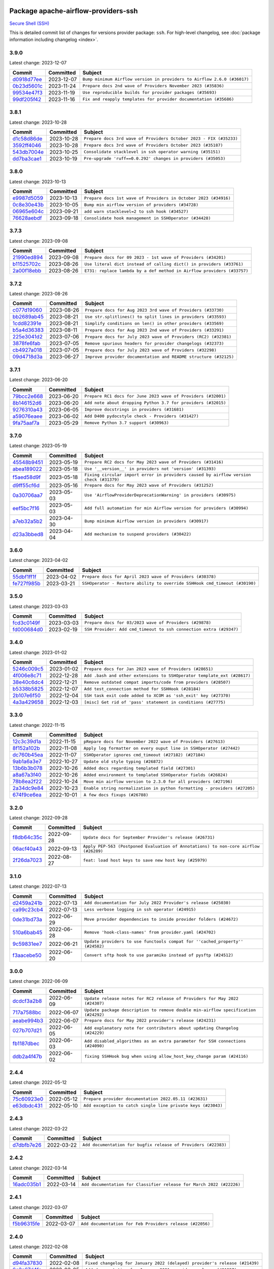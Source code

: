 
 .. Licensed to the Apache Software Foundation (ASF) under one
    or more contributor license agreements.  See the NOTICE file
    distributed with this work for additional information
    regarding copyright ownership.  The ASF licenses this file
    to you under the Apache License, Version 2.0 (the
    "License"); you may not use this file except in compliance
    with the License.  You may obtain a copy of the License at

 ..   http://www.apache.org/licenses/LICENSE-2.0

 .. Unless required by applicable law or agreed to in writing,
    software distributed under the License is distributed on an
    "AS IS" BASIS, WITHOUT WARRANTIES OR CONDITIONS OF ANY
    KIND, either express or implied.  See the License for the
    specific language governing permissions and limitations
    under the License.

 .. NOTE! THIS FILE IS AUTOMATICALLY GENERATED AND WILL BE
    OVERWRITTEN WHEN PREPARING PACKAGES.

 .. IF YOU WANT TO MODIFY THIS FILE, YOU SHOULD MODIFY THE TEMPLATE
    `PROVIDER_COMMITS_TEMPLATE.rst.jinja2` IN the `dev/breeze/src/airflow_breeze/templates` DIRECTORY

 .. THE REMAINDER OF THE FILE IS AUTOMATICALLY GENERATED. IT WILL BE OVERWRITTEN AT RELEASE TIME!

Package apache-airflow-providers-ssh
------------------------------------------------------

`Secure Shell (SSH) <https://tools.ietf.org/html/rfc4251>`__


This is detailed commit list of changes for versions provider package: ``ssh``.
For high-level changelog, see :doc:`package information including changelog <index>`.



3.9.0
.....

Latest change: 2023-12-07

=================================================================================================  ===========  =======================================================================
Commit                                                                                             Committed    Subject
=================================================================================================  ===========  =======================================================================
`d0918d77ee <https://github.com/apache/airflow/commit/d0918d77ee05ab08c83af6956e38584a48574590>`_  2023-12-07   ``Bump minimum Airflow version in providers to Airflow 2.6.0 (#36017)``
`0b23d5601c <https://github.com/apache/airflow/commit/0b23d5601c6f833392b0ea816e651dcb13a14685>`_  2023-11-24   ``Prepare docs 2nd wave of Providers November 2023 (#35836)``
`99534e47f3 <https://github.com/apache/airflow/commit/99534e47f330ce0efb96402629dda5b2a4f16e8f>`_  2023-11-19   ``Use reproducible builds for provider packages (#35693)``
`99df205f42 <https://github.com/apache/airflow/commit/99df205f42a754aa67f80b5983e1d228ff23267f>`_  2023-11-16   ``Fix and reapply templates for provider documentation (#35686)``
=================================================================================================  ===========  =======================================================================

3.8.1
.....

Latest change: 2023-10-28

=================================================================================================  ===========  ==================================================================
Commit                                                                                             Committed    Subject
=================================================================================================  ===========  ==================================================================
`d1c58d86de <https://github.com/apache/airflow/commit/d1c58d86de1267d9268a1efe0a0c102633c051a1>`_  2023-10-28   ``Prepare docs 3rd wave of Providers October 2023 - FIX (#35233)``
`3592ff4046 <https://github.com/apache/airflow/commit/3592ff40465032fa041600be740ee6bc25e7c242>`_  2023-10-28   ``Prepare docs 3rd wave of Providers October 2023 (#35187)``
`543db7004e <https://github.com/apache/airflow/commit/543db7004ee593605e250265b0722917cef296d3>`_  2023-10-25   ``Consolidate stacklevel in ssh operator warning (#35151)``
`dd7ba3cae1 <https://github.com/apache/airflow/commit/dd7ba3cae139cb10d71c5ebc25fc496c67ee784e>`_  2023-10-19   ``Pre-upgrade 'ruff==0.0.292' changes in providers (#35053)``
=================================================================================================  ===========  ==================================================================

3.8.0
.....

Latest change: 2023-10-13

=================================================================================================  ===========  ===============================================================
Commit                                                                                             Committed    Subject
=================================================================================================  ===========  ===============================================================
`e9987d5059 <https://github.com/apache/airflow/commit/e9987d50598f70d84cbb2a5d964e21020e81c080>`_  2023-10-13   ``Prepare docs 1st wave of Providers in October 2023 (#34916)``
`0c8e30e43b <https://github.com/apache/airflow/commit/0c8e30e43b70e9d033e1686b327eb00aab82479c>`_  2023-10-05   ``Bump min airflow version of providers (#34728)``
`06965e604c <https://github.com/apache/airflow/commit/06965e604cef4d6a932258a5cd357d164a809730>`_  2023-09-21   ``add warn stacklevel=2 to ssh hook (#34527)``
`76628aebdf <https://github.com/apache/airflow/commit/76628aebdf5d41daad433565862e523698e86f94>`_  2023-09-18   ``Consolidate hook management in SSHOperator (#34428)``
=================================================================================================  ===========  ===============================================================

3.7.3
.....

Latest change: 2023-09-08

=================================================================================================  ===========  ======================================================================
Commit                                                                                             Committed    Subject
=================================================================================================  ===========  ======================================================================
`21990ed894 <https://github.com/apache/airflow/commit/21990ed8943ee4dc6e060ee2f11648490c714a3b>`_  2023-09-08   ``Prepare docs for 09 2023 - 1st wave of Providers (#34201)``
`b11525702c <https://github.com/apache/airflow/commit/b11525702c72cb53034aa29ccd6d0e1161ac475c>`_  2023-08-26   ``Use literal dict instead of calling dict() in providers (#33761)``
`2a00f18ebb <https://github.com/apache/airflow/commit/2a00f18ebb7f0e286955a946844c14b72fcc3b05>`_  2023-08-26   ``E731: replace lambda by a def method in Airflow providers (#33757)``
=================================================================================================  ===========  ======================================================================

3.7.2
.....

Latest change: 2023-08-26

=================================================================================================  ===========  ================================================================
Commit                                                                                             Committed    Subject
=================================================================================================  ===========  ================================================================
`c077d19060 <https://github.com/apache/airflow/commit/c077d190609f931387c1fcd7b8cc34f12e2372b9>`_  2023-08-26   ``Prepare docs for Aug 2023 3rd wave of Providers (#33730)``
`bb2689ab45 <https://github.com/apache/airflow/commit/bb2689ab455ca5d82f4f9b8d4b73ec071849c439>`_  2023-08-21   ``Use str.splitlines() to split lines in providers (#33593)``
`1cdd82391e <https://github.com/apache/airflow/commit/1cdd82391e0f7a24ab7f0badbe8f44a54f51d757>`_  2023-08-21   ``Simplify conditions on len() in other providers (#33569)``
`b5a4d36383 <https://github.com/apache/airflow/commit/b5a4d36383c4143f46e168b8b7a4ba2dc7c54076>`_  2023-08-11   ``Prepare docs for Aug 2023 2nd wave of Providers (#33291)``
`225e3041d2 <https://github.com/apache/airflow/commit/225e3041d269698d0456e09586924c1898d09434>`_  2023-07-06   ``Prepare docs for July 2023 wave of Providers (RC2) (#32381)``
`3878fe6fab <https://github.com/apache/airflow/commit/3878fe6fab3ccc1461932b456c48996f2763139f>`_  2023-07-05   ``Remove spurious headers for provider changelogs (#32373)``
`cb4927a018 <https://github.com/apache/airflow/commit/cb4927a01887e2413c45d8d9cb63e74aa994ee74>`_  2023-07-05   ``Prepare docs for July 2023 wave of Providers (#32298)``
`09d4718d3a <https://github.com/apache/airflow/commit/09d4718d3a46aecf3355d14d3d23022002f4a818>`_  2023-06-27   ``Improve provider documentation and README structure (#32125)``
=================================================================================================  ===========  ================================================================

3.7.1
.....

Latest change: 2023-06-20

=================================================================================================  ===========  =============================================================
Commit                                                                                             Committed    Subject
=================================================================================================  ===========  =============================================================
`79bcc2e668 <https://github.com/apache/airflow/commit/79bcc2e668e648098aad6eaa87fe8823c76bc69a>`_  2023-06-20   ``Prepare RC1 docs for June 2023 wave of Providers (#32001)``
`8b146152d6 <https://github.com/apache/airflow/commit/8b146152d62118defb3004c997c89c99348ef948>`_  2023-06-20   ``Add note about dropping Python 3.7 for providers (#32015)``
`9276310a43 <https://github.com/apache/airflow/commit/9276310a43d17a9e9e38c2cb83686a15656896b2>`_  2023-06-05   ``Improve docstrings in providers (#31681)``
`a59076eaee <https://github.com/apache/airflow/commit/a59076eaeed03dd46e749ad58160193b4ef3660c>`_  2023-06-02   ``Add D400 pydocstyle check - Providers (#31427)``
`9fa75aaf7a <https://github.com/apache/airflow/commit/9fa75aaf7a391ebf0e6b6949445c060f6de2ceb9>`_  2023-05-29   ``Remove Python 3.7 support (#30963)``
=================================================================================================  ===========  =============================================================

3.7.0
.....

Latest change: 2023-05-19

=================================================================================================  ===========  ======================================================================================
Commit                                                                                             Committed    Subject
=================================================================================================  ===========  ======================================================================================
`45548b9451 <https://github.com/apache/airflow/commit/45548b9451fba4e48c6f0c0ba6050482c2ea2956>`_  2023-05-19   ``Prepare RC2 docs for May 2023 wave of Providers (#31416)``
`abea189022 <https://github.com/apache/airflow/commit/abea18902257c0250fedb764edda462f9e5abc84>`_  2023-05-18   ``Use '__version__' in providers not 'version' (#31393)``
`f5aed58d9f <https://github.com/apache/airflow/commit/f5aed58d9fb2137fa5f0e3ce75b6709bf8393a94>`_  2023-05-18   ``Fixing circular import error in providers caused by airflow version check (#31379)``
`d9ff55cf6d <https://github.com/apache/airflow/commit/d9ff55cf6d95bb342fed7a87613db7b9e7c8dd0f>`_  2023-05-16   ``Prepare docs for May 2023 wave of Providers (#31252)``
`0a30706aa7 <https://github.com/apache/airflow/commit/0a30706aa7c581905ca99a8b6e2f05960d480729>`_  2023-05-03   ``Use 'AirflowProviderDeprecationWarning' in providers (#30975)``
`eef5bc7f16 <https://github.com/apache/airflow/commit/eef5bc7f166dc357fea0cc592d39714b1a5e3c14>`_  2023-05-03   ``Add full automation for min Airflow version for providers (#30994)``
`a7eb32a5b2 <https://github.com/apache/airflow/commit/a7eb32a5b222e236454d3e474eec478ded7c368d>`_  2023-04-30   ``Bump minimum Airflow version in providers (#30917)``
`d23a3bbed8 <https://github.com/apache/airflow/commit/d23a3bbed89ae04369983f21455bf85ccc1ae1cb>`_  2023-04-04   ``Add mechanism to suspend providers (#30422)``
=================================================================================================  ===========  ======================================================================================

3.6.0
.....

Latest change: 2023-04-02

=================================================================================================  ===========  ==========================================================================
Commit                                                                                             Committed    Subject
=================================================================================================  ===========  ==========================================================================
`55dbf1ff1f <https://github.com/apache/airflow/commit/55dbf1ff1fb0b22714f695a66f6108b3249d1199>`_  2023-04-02   ``Prepare docs for April 2023 wave of Providers (#30378)``
`fe727f985b <https://github.com/apache/airflow/commit/fe727f985b1053b838433b817458517c0c0f2480>`_  2023-03-21   ``SSHOperator - Restore ability to override SSHHook cmd_timeout (#30190)``
=================================================================================================  ===========  ==========================================================================

3.5.0
.....

Latest change: 2023-03-03

=================================================================================================  ===========  ==================================================================
Commit                                                                                             Committed    Subject
=================================================================================================  ===========  ==================================================================
`fcd3c0149f <https://github.com/apache/airflow/commit/fcd3c0149f17b364dfb94c0523d23e3145976bbe>`_  2023-03-03   ``Prepare docs for 03/2023 wave of Providers (#29878)``
`fd000684d0 <https://github.com/apache/airflow/commit/fd000684d05a993ade3fef38b683ef3cdfdfc2b6>`_  2023-02-19   ``SSH Provider: Add cmd_timeout to ssh connection extra (#29347)``
=================================================================================================  ===========  ==================================================================

3.4.0
.....

Latest change: 2023-01-02

=================================================================================================  ===========  =======================================================================
Commit                                                                                             Committed    Subject
=================================================================================================  ===========  =======================================================================
`5246c009c5 <https://github.com/apache/airflow/commit/5246c009c557b4f6bdf1cd62bf9b89a2da63f630>`_  2023-01-02   ``Prepare docs for Jan 2023 wave of Providers (#28651)``
`4f006e8c71 <https://github.com/apache/airflow/commit/4f006e8c71f850fce0450fbabd6aa6d61487498e>`_  2022-12-28   ``Add .bash and other extensions to SSHOperator template_ext (#28617)``
`38e40c6dc4 <https://github.com/apache/airflow/commit/38e40c6dc45b92b274a06eafd8790140a0c3c7b8>`_  2022-12-21   ``Remove outdated compat imports/code from providers (#28507)``
`b5338b5825 <https://github.com/apache/airflow/commit/b5338b5825859355b017bed3586d5a42208f1391>`_  2022-12-07   ``Add test_connection method for SSHHook (#28184)``
`2b107e6f50 <https://github.com/apache/airflow/commit/2b107e6f504732715702ea65e77986c2d42f5d61>`_  2022-12-04   ``SSH task exit code added to XCOM as 'ssh_exit' key (#27370)``
`4a3a429658 <https://github.com/apache/airflow/commit/4a3a42965801823c39baaccfa96c5e4cffae4012>`_  2022-12-03   ``[misc] Get rid of 'pass' statement in conditions (#27775)``
=================================================================================================  ===========  =======================================================================

3.3.0
.....

Latest change: 2022-11-15

=================================================================================================  ===========  =========================================================================
Commit                                                                                             Committed    Subject
=================================================================================================  ===========  =========================================================================
`12c3c39d1a <https://github.com/apache/airflow/commit/12c3c39d1a816c99c626fe4c650e88cf7b1cc1bc>`_  2022-11-15   ``pRepare docs for November 2022 wave of Providers (#27613)``
`8f152a102b <https://github.com/apache/airflow/commit/8f152a102baf6851a719e4ad10fbb15e928fa72b>`_  2022-11-08   ``Apply log formatter on every ouput line in SSHOperator (#27442)``
`dc760b45ea <https://github.com/apache/airflow/commit/dc760b45eaeccc3ff35a5acdfe70968ca0451331>`_  2022-11-07   ``SSHOperator ignores cmd_timeout (#27182) (#27184)``
`9ab1a6a3e7 <https://github.com/apache/airflow/commit/9ab1a6a3e70b32a3cddddf0adede5d2f3f7e29ea>`_  2022-10-27   ``Update old style typing (#26872)``
`13b6b3b078 <https://github.com/apache/airflow/commit/13b6b3b0780036ff47a92757d960468f628aa578>`_  2022-10-26   ``Added docs regarding templated field (#27301)``
`a8a67a3f40 <https://github.com/apache/airflow/commit/a8a67a3f40cdb206676a167829b61a4207ae1fe9>`_  2022-10-26   ``Added environment to templated SSHOperator fields (#26824)``
`78b8ea2f22 <https://github.com/apache/airflow/commit/78b8ea2f22239db3ef9976301234a66e50b47a94>`_  2022-10-24   ``Move min airflow version to 2.3.0 for all providers (#27196)``
`2a34dc9e84 <https://github.com/apache/airflow/commit/2a34dc9e8470285b0ed2db71109ef4265e29688b>`_  2022-10-23   ``Enable string normalization in python formatting - providers (#27205)``
`674f9ce6ea <https://github.com/apache/airflow/commit/674f9ce6eaae533cfe31bc92cc92fa75ed7223fc>`_  2022-10-01   ``A few docs fixups (#26788)``
=================================================================================================  ===========  =========================================================================

3.2.0
.....

Latest change: 2022-09-28

=================================================================================================  ===========  ====================================================================================
Commit                                                                                             Committed    Subject
=================================================================================================  ===========  ====================================================================================
`f8db64c35c <https://github.com/apache/airflow/commit/f8db64c35c8589840591021a48901577cff39c07>`_  2022-09-28   ``Update docs for September Provider's release (#26731)``
`06acf40a43 <https://github.com/apache/airflow/commit/06acf40a4337759797f666d5bb27a5a393b74fed>`_  2022-09-13   ``Apply PEP-563 (Postponed Evaluation of Annotations) to non-core airflow (#26289)``
`2f26da7023 <https://github.com/apache/airflow/commit/2f26da70230d7d1cf7dfb3a20d38e9a5844862a7>`_  2022-08-27   ``feat: load host keys to save new host key (#25979)``
=================================================================================================  ===========  ====================================================================================

3.1.0
.....

Latest change: 2022-07-13

=================================================================================================  ===========  =============================================================================
Commit                                                                                             Committed    Subject
=================================================================================================  ===========  =============================================================================
`d2459a241b <https://github.com/apache/airflow/commit/d2459a241b54d596ebdb9d81637400279fff4f2d>`_  2022-07-13   ``Add documentation for July 2022 Provider's release (#25030)``
`ca99c23cb4 <https://github.com/apache/airflow/commit/ca99c23cb4741eda43ac910a7ad8eda3cfa6add8>`_  2022-07-13   ``Less verbose logging in ssh operator (#24915)``
`0de31bd73a <https://github.com/apache/airflow/commit/0de31bd73a8f41dded2907f0dee59dfa6c1ed7a1>`_  2022-06-29   ``Move provider dependencies to inside provider folders (#24672)``
`510a6bab45 <https://github.com/apache/airflow/commit/510a6bab4595cce8bd5b1447db957309d70f35d9>`_  2022-06-28   ``Remove 'hook-class-names' from provider.yaml (#24702)``
`9c59831ee7 <https://github.com/apache/airflow/commit/9c59831ee78f14de96421c74986933c494407afa>`_  2022-06-21   ``Update providers to use functools compat for ''cached_property'' (#24582)``
`f3aacebe50 <https://github.com/apache/airflow/commit/f3aacebe502c4ea5dc2b7d29373539296fa037eb>`_  2022-06-20   ``Convert sftp hook to use paramiko instead of pysftp (#24512)``
=================================================================================================  ===========  =============================================================================

3.0.0
.....

Latest change: 2022-06-09

=================================================================================================  ===========  ==================================================================================
Commit                                                                                             Committed    Subject
=================================================================================================  ===========  ==================================================================================
`dcdcf3a2b8 <https://github.com/apache/airflow/commit/dcdcf3a2b8054fa727efb4cd79d38d2c9c7e1bd5>`_  2022-06-09   ``Update release notes for RC2 release of Providers for May 2022 (#24307)``
`717a7588bc <https://github.com/apache/airflow/commit/717a7588bc8170363fea5cb75f17efcf68689619>`_  2022-06-07   ``Update package description to remove double min-airflow specification (#24292)``
`aeabe994b3 <https://github.com/apache/airflow/commit/aeabe994b3381d082f75678a159ddbb3cbf6f4d3>`_  2022-06-07   ``Prepare docs for May 2022 provider's release (#24231)``
`027b707d21 <https://github.com/apache/airflow/commit/027b707d215a9ff1151717439790effd44bab508>`_  2022-06-05   ``Add explanatory note for contributors about updating Changelog (#24229)``
`fb1187dbec <https://github.com/apache/airflow/commit/fb1187dbec19377d2a8b7dbc35813b2aaa56506f>`_  2022-06-03   ``Add disabled_algorithms as an extra parameter for SSH connections (#24090)``
`ddb2a4f47b <https://github.com/apache/airflow/commit/ddb2a4f47b9aec14e1b16498f6c0a372a3f8b6c3>`_  2022-06-02   ``fixing SSHHook bug when using allow_host_key_change param (#24116)``
=================================================================================================  ===========  ==================================================================================

2.4.4
.....

Latest change: 2022-05-12

=================================================================================================  ===========  ============================================================
Commit                                                                                             Committed    Subject
=================================================================================================  ===========  ============================================================
`75c60923e0 <https://github.com/apache/airflow/commit/75c60923e01375ffc5f71c4f2f7968f489e2ca2f>`_  2022-05-12   ``Prepare provider documentation 2022.05.11 (#23631)``
`e63dbdc431 <https://github.com/apache/airflow/commit/e63dbdc431c2fa973e9a4c0b48ec6230731c38d1>`_  2022-05-10   ``Add exception to catch single line private keys (#23043)``
=================================================================================================  ===========  ============================================================

2.4.3
.....

Latest change: 2022-03-22

=================================================================================================  ===========  ==============================================================
Commit                                                                                             Committed    Subject
=================================================================================================  ===========  ==============================================================
`d7dbfb7e26 <https://github.com/apache/airflow/commit/d7dbfb7e26a50130d3550e781dc71a5fbcaeb3d2>`_  2022-03-22   ``Add documentation for bugfix release of Providers (#22383)``
=================================================================================================  ===========  ==============================================================

2.4.2
.....

Latest change: 2022-03-14

=================================================================================================  ===========  ====================================================================
Commit                                                                                             Committed    Subject
=================================================================================================  ===========  ====================================================================
`16adc035b1 <https://github.com/apache/airflow/commit/16adc035b1ecdf533f44fbb3e32bea972127bb71>`_  2022-03-14   ``Add documentation for Classifier release for March 2022 (#22226)``
=================================================================================================  ===========  ====================================================================

2.4.1
.....

Latest change: 2022-03-07

=================================================================================================  ===========  ========================================================
Commit                                                                                             Committed    Subject
=================================================================================================  ===========  ========================================================
`f5b96315fe <https://github.com/apache/airflow/commit/f5b96315fe65b99c0e2542831ff73a3406c4232d>`_  2022-03-07   ``Add documentation for Feb Providers release (#22056)``
=================================================================================================  ===========  ========================================================

2.4.0
.....

Latest change: 2022-02-08

=================================================================================================  ===========  ==========================================================================
Commit                                                                                             Committed    Subject
=================================================================================================  ===========  ==========================================================================
`d94fa37830 <https://github.com/apache/airflow/commit/d94fa378305957358b910cfb1fe7cb14bc793804>`_  2022-02-08   ``Fixed changelog for January 2022 (delayed) provider's release (#21439)``
`6c3a67d4fc <https://github.com/apache/airflow/commit/6c3a67d4fccafe4ab6cd9ec8c7bacf2677f17038>`_  2022-02-05   ``Add documentation for January 2021 providers release (#21257)``
`ab762a5a8a <https://github.com/apache/airflow/commit/ab762a5a8ae147ae33500ee3c7e7a73d25d03ad7>`_  2022-02-04   ``Refactor SSH tests to not use SSH server in operator tests (#21326)``
`d353f023ff <https://github.com/apache/airflow/commit/d353f023ff8856c00b9f054526cb2e40ff0116ae>`_  2022-02-02   ``Add banner_timeout feature to SSH Hook/Operator (#21262)``
`b6edc3bfa1 <https://github.com/apache/airflow/commit/b6edc3bfa1ed46bed2ae23bb2baeefde3f9a59d3>`_  2022-02-01   ``Add a retry with wait interval for SSH operator #14489 (#19981)``
`cb73053211 <https://github.com/apache/airflow/commit/cb73053211367e2c2dd76d5279cdc7dc7b190124>`_  2022-01-27   ``Add optional features in providers. (#21074)``
`9ed9b5170c <https://github.com/apache/airflow/commit/9ed9b5170c8dbb11469a88c41e323d8b61a1e7e6>`_  2022-01-24   ``Fix last remaining MyPy errors (#21020)``
`602abe8394 <https://github.com/apache/airflow/commit/602abe8394fafe7de54df7e73af56de848cdf617>`_  2022-01-20   ``Remove ':type' lines now sphinx-autoapi supports typehints (#20951)``
`129b4d2ac2 <https://github.com/apache/airflow/commit/129b4d2ac2ce09d42fb487f8a9aaac7eb7901a05>`_  2022-01-09   ``Delay the creation of ssh proxy until get_conn() (#20474) (#20474)``
`f77417eb0d <https://github.com/apache/airflow/commit/f77417eb0d3f12e4849d80645325c02a48829278>`_  2021-12-31   ``Fix K8S changelog to be PyPI-compatible (#20614)``
`97496ba2b4 <https://github.com/apache/airflow/commit/97496ba2b41063fa24393c58c5c648a0cdb5a7f8>`_  2021-12-31   ``Update documentation for provider December 2021 release (#20523)``
`83f8e178ba <https://github.com/apache/airflow/commit/83f8e178ba7a3d4ca012c831a5bfc2cade9e812d>`_  2021-12-31   ``Even more typing in operators (template_fields/ext) (#20608)``
`d56e7b56bb <https://github.com/apache/airflow/commit/d56e7b56bb9827daaf8890557147fd10bdf72a7e>`_  2021-12-30   ``Fix template_fields type to have MyPy friendly Sequence type (#20571)``
`da783f88a1 <https://github.com/apache/airflow/commit/da783f88a16e20211d7087bd5c8802dc002c78a8>`_  2021-12-13   ``Fix MyPy Errors for SSH provider (#20241)``
=================================================================================================  ===========  ==========================================================================

2.3.0
.....

Latest change: 2021-10-29

=================================================================================================  ===========  ========================================================================================
Commit                                                                                             Committed    Subject
=================================================================================================  ===========  ========================================================================================
`d9567eb106 <https://github.com/apache/airflow/commit/d9567eb106929b21329c01171fd398fbef2dc6c6>`_  2021-10-29   ``Prepare documentation for October Provider's release (#19321)``
`2197e4b59a <https://github.com/apache/airflow/commit/2197e4b59a7cf859eff5969b5f27b5e4f1084d3b>`_  2021-10-29   ``Correctly handle get_pty attribute if command passed as XComArg or template (#19323)``
`1571f80546 <https://github.com/apache/airflow/commit/1571f80546853688778c2a3ec5194e5c8be0edbd>`_  2021-10-14   ``Add pre-commit hook for common misspelling check in files (#18964)``
`73fcbb0e4e <https://github.com/apache/airflow/commit/73fcbb0e4e151c9965fd69ba08de59462bbbe6dc>`_  2021-10-13   ``Refactor SSHOperator so a subclass can run many commands (#10874) (#17378)``
`537963f24d <https://github.com/apache/airflow/commit/537963f24d83b08c546112bac33bf0f44d95fe1c>`_  2021-10-05   ``update minimum version of sshtunnel to 0.3.2 (#18684)``
=================================================================================================  ===========  ========================================================================================

2.2.0
.....

Latest change: 2021-09-30

=================================================================================================  ===========  ======================================================================================================================
Commit                                                                                             Committed    Subject
=================================================================================================  ===========  ======================================================================================================================
`840ea3efb9 <https://github.com/apache/airflow/commit/840ea3efb9533837e9f36b75fa527a0fbafeb23a>`_  2021-09-30   ``Update documentation for September providers release (#18613)``
`68d99bc558 <https://github.com/apache/airflow/commit/68d99bc5582b52106f876ccc22cc1e115a42b252>`_  2021-09-10   ``[Airflow 16364] Add conn_timeout and cmd_timeout params to SSHOperator; add conn_timeout param to SSHHook (#17236)``
=================================================================================================  ===========  ======================================================================================================================

2.1.1
.....

Latest change: 2021-08-30

=================================================================================================  ===========  ============================================================================
Commit                                                                                             Committed    Subject
=================================================================================================  ===========  ============================================================================
`0a68588479 <https://github.com/apache/airflow/commit/0a68588479e34cf175d744ea77b283d9d78ea71a>`_  2021-08-30   ``Add August 2021 Provider's documentation (#17890)``
`be75dcd39c <https://github.com/apache/airflow/commit/be75dcd39cd10264048c86e74110365bd5daf8b7>`_  2021-08-23   ``Update description about the new ''connection-types'' provider meta-data``
`76ed2a49c6 <https://github.com/apache/airflow/commit/76ed2a49c6cd285bf59706cf04f39a7444c382c9>`_  2021-08-19   ``Import Hooks lazily individually in providers manager (#17682)``
`f42478009a <https://github.com/apache/airflow/commit/f42478009a9524fdc3d44eabb305f2e4930c166e>`_  2021-08-10   ``Ignores exception raised during closing SSH connection (#17528)``
=================================================================================================  ===========  ============================================================================

2.1.0
.....

Latest change: 2021-07-26

=================================================================================================  ===========  =========================================================================================
Commit                                                                                             Committed    Subject
=================================================================================================  ===========  =========================================================================================
`87f408b1e7 <https://github.com/apache/airflow/commit/87f408b1e78968580c760acb275ae5bb042161db>`_  2021-07-26   ``Prepares docs for Rc2 release of July providers (#17116)``
`d02ded65ea <https://github.com/apache/airflow/commit/d02ded65eaa7d2281e249b3fa028605d1b4c52fb>`_  2021-07-15   ``Fixed wrongly escaped characters in amazon's changelog (#17020)``
`b916b75079 <https://github.com/apache/airflow/commit/b916b7507921129dc48d6add1bdc4b923b60c9b9>`_  2021-07-15   ``Prepare documentation for July release of providers. (#17015)``
`a2dc01b345 <https://github.com/apache/airflow/commit/a2dc01b34590fc7830bdb76fea653e1a0ebecbd3>`_  2021-07-03   ``SSHHook: Using correct hostname for host_key when using non-default ssh port (#15964)``
`7777d4f2fd <https://github.com/apache/airflow/commit/7777d4f2fd0a63758c34769f8aa0438c8b4c6d83>`_  2021-07-01   ``Correctly load openssh-gerenated private keys in SSHHook (#16756)``
`866a601b76 <https://github.com/apache/airflow/commit/866a601b76e219b3c043e1dbbc8fb22300866351>`_  2021-06-28   ``Removes pylint from our toolchain (#16682)``
`50e334df32 <https://github.com/apache/airflow/commit/50e334df3245072f55ce75c2611dca2df0cbd031>`_  2021-06-24   ``Add support for non-RSA type key for SFTP hook (#16314)``
=================================================================================================  ===========  =========================================================================================

2.0.0
.....

Latest change: 2021-06-18

=================================================================================================  ===========  ======================================================================
Commit                                                                                             Committed    Subject
=================================================================================================  ===========  ======================================================================
`bbc627a3da <https://github.com/apache/airflow/commit/bbc627a3dab17ba4cf920dd1a26dbed6f5cebfd1>`_  2021-06-18   ``Prepares documentation for rc2 release of Providers (#16501)``
`cbf8001d76 <https://github.com/apache/airflow/commit/cbf8001d7630530773f623a786f9eb319783b33c>`_  2021-06-16   ``Synchronizes updated changelog after buggfix release (#16464)``
`1fba5402bb <https://github.com/apache/airflow/commit/1fba5402bb14b3ffa6429fdc683121935f88472f>`_  2021-06-15   ``More documentation update for June providers release (#16405)``
`9c94b72d44 <https://github.com/apache/airflow/commit/9c94b72d440b18a9e42123d20d48b951712038f9>`_  2021-06-07   ``Updated documentation for June 2021 provider release (#16294)``
`37681bca00 <https://github.com/apache/airflow/commit/37681bca0081dd228ac4047c17631867bba7a66f>`_  2021-05-07   ``Auto-apply apply_default decorator (#15667)``
`807ad32ce5 <https://github.com/apache/airflow/commit/807ad32ce59e001cb3532d98a05fa7d0d7fabb95>`_  2021-05-01   ``Prepares provider release after PIP 21 compatibility (#15576)``
`7a0d412245 <https://github.com/apache/airflow/commit/7a0d4122459289e0f2db78ad2849d5ba42df4468>`_  2021-04-25   ``Add Connection Documentation to more Providers (#15408)``
`3e9e954d9e <https://github.com/apache/airflow/commit/3e9e954d9ec5236cbbc6da2091b38e69c1b4c0c0>`_  2021-04-07   ``Display explicit error in case UID has no actual username (#15212)``
=================================================================================================  ===========  ======================================================================

1.3.0
.....

Latest change: 2021-04-06

=================================================================================================  ===========  =============================================================================
Commit                                                                                             Committed    Subject
=================================================================================================  ===========  =============================================================================
`042be2e4e0 <https://github.com/apache/airflow/commit/042be2e4e06b988f5ba2dc146f53774dabc8b76b>`_  2021-04-06   ``Updated documentation for provider packages before April release (#15236)``
`9b76b94c94 <https://github.com/apache/airflow/commit/9b76b94c940d472290861930a1d5860b43b3b2b2>`_  2021-04-02   ``A bunch of template_fields_renderers additions (#15130)``
`68e4c4dcb0 <https://github.com/apache/airflow/commit/68e4c4dcb0416eb51a7011a3bb040f1e23d7bba8>`_  2021-03-20   ``Remove Backport Providers (#14886)``
=================================================================================================  ===========  =============================================================================

1.2.0
.....

Latest change: 2021-02-27

=================================================================================================  ===========  ==============================================================================
Commit                                                                                             Committed    Subject
=================================================================================================  ===========  ==============================================================================
`589d6dec92 <https://github.com/apache/airflow/commit/589d6dec922565897785bcbc5ac6bb3b973d7f5d>`_  2021-02-27   ``Prepare to release the next wave of providers: (#14487)``
`f180fa13bf <https://github.com/apache/airflow/commit/f180fa13bf2a0ffa31b30bb21468510fe8a20131>`_  2021-02-08   ``Added support for DSS, ECDSA, and Ed25519 private keys in SSHHook (#12467)``
`10343ec29f <https://github.com/apache/airflow/commit/10343ec29f8f0abc5b932ba26faf49bc63c6bcda>`_  2021-02-05   ``Corrections in docs and tools after releasing provider RCs (#14082)``
=================================================================================================  ===========  ==============================================================================

1.1.0
.....

Latest change: 2021-02-04

=================================================================================================  ===========  ================================================================================
Commit                                                                                             Committed    Subject
=================================================================================================  ===========  ================================================================================
`88bdcfa0df <https://github.com/apache/airflow/commit/88bdcfa0df5bcb4c489486e05826544b428c8f43>`_  2021-02-04   ``Prepare to release a new wave of providers. (#14013)``
`ac2f72c98d <https://github.com/apache/airflow/commit/ac2f72c98dc0821b33721054588adbf2bb53bb0b>`_  2021-02-01   ``Implement provider versioning tools (#13767)``
`daedc99851 <https://github.com/apache/airflow/commit/daedc998519f534f604fdecb86b101fa4eb5b5dd>`_  2021-01-30   ``Fix decode error for ssh log (#13943)``
`a9ac2b040b <https://github.com/apache/airflow/commit/a9ac2b040b64de1aa5d9c2b9def33334e36a8d22>`_  2021-01-23   ``Switch to f-strings using flynt. (#13732)``
`3fd5ef3555 <https://github.com/apache/airflow/commit/3fd5ef355556cf0ad7896bb570bbe4b2eabbf46e>`_  2021-01-21   ``Add missing logos for integrations (#13717)``
`52339a55c0 <https://github.com/apache/airflow/commit/52339a55c054bddd1d46253575274a3d5d141ebe>`_  2021-01-08   ``[AIRFLOW-7044] Host key can be specified via SSH connection extras. (#12944)``
`295d66f914 <https://github.com/apache/airflow/commit/295d66f91446a69610576d040ba687b38f1c5d0a>`_  2020-12-30   ``Fix Grammar in PIP warning (#13380)``
`6cf76d7ac0 <https://github.com/apache/airflow/commit/6cf76d7ac01270930de7f105fb26428763ee1d4e>`_  2020-12-18   ``Fix typo in pip upgrade command :( (#13148)``
=================================================================================================  ===========  ================================================================================

1.0.0
.....

Latest change: 2020-12-09

=================================================================================================  ===========  ==================================================================================
Commit                                                                                             Committed    Subject
=================================================================================================  ===========  ==================================================================================
`32971a1a2d <https://github.com/apache/airflow/commit/32971a1a2de1db0b4f7442ed26facdf8d3b7a36f>`_  2020-12-09   ``Updates providers versions to 1.0.0 (#12955)``
`b40dffa085 <https://github.com/apache/airflow/commit/b40dffa08547b610162f8cacfa75847f3c4ca364>`_  2020-12-08   ``Rename remaing modules to match AIP-21 (#12917)``
`9b39f24780 <https://github.com/apache/airflow/commit/9b39f24780e85f859236672e9060b2fbeee81b36>`_  2020-12-08   ``Add support for dynamic connection form fields per provider (#12558)``
`c34ef853c8 <https://github.com/apache/airflow/commit/c34ef853c890e08f5468183c03dc8f3f3ce84af2>`_  2020-11-20   ``Separate out documentation building per provider  (#12444)``
`0080354502 <https://github.com/apache/airflow/commit/00803545023b096b8db4fbd6eb473843096d7ce4>`_  2020-11-18   ``Update provider READMEs for 1.0.0b2 batch release (#12449)``
`ae7cb4a1e2 <https://github.com/apache/airflow/commit/ae7cb4a1e2a96351f1976cf5832615e24863e05d>`_  2020-11-17   ``Update wrong commit hash in backport provider changes (#12390)``
`6889a333cf <https://github.com/apache/airflow/commit/6889a333cff001727eb0a66e375544a28c9a5f03>`_  2020-11-15   ``Improvements for operators and hooks ref docs (#12366)``
`7825e8f590 <https://github.com/apache/airflow/commit/7825e8f59034645ab3247229be83a3aa90baece1>`_  2020-11-13   ``Docs installation improvements (#12304)``
`dd2095f4a8 <https://github.com/apache/airflow/commit/dd2095f4a8b07c9b1a4c279a3578cd1e23b71a1b>`_  2020-11-10   ``Simplify string expressions & Use f-string (#12216)``
`85a18e13d9 <https://github.com/apache/airflow/commit/85a18e13d9dec84275283ff69e34704b60d54a75>`_  2020-11-09   ``Point at pypi project pages for cross-dependency of provider packages (#12212)``
`59eb5de78c <https://github.com/apache/airflow/commit/59eb5de78c70ee9c7ae6e4cba5c7a2babb8103ca>`_  2020-11-09   ``Update provider READMEs for up-coming 1.0.0beta1 releases (#12206)``
`b2a28d1590 <https://github.com/apache/airflow/commit/b2a28d1590410630d66966aa1f2b2a049a8c3b32>`_  2020-11-09   ``Moves provider packages scripts to dev (#12082)``
`41bf172c1d <https://github.com/apache/airflow/commit/41bf172c1dc75099f4f9d8b3f3350b4b1f523ef9>`_  2020-11-04   ``Simplify string expressions (#12093)``
`4e8f9cc8d0 <https://github.com/apache/airflow/commit/4e8f9cc8d02b29c325b8a5a76b4837671bdf5f68>`_  2020-11-03   ``Enable Black - Python Auto Formmatter (#9550)``
`8c42cf1b00 <https://github.com/apache/airflow/commit/8c42cf1b00c90f0d7f11b8a3a455381de8e003c5>`_  2020-11-03   ``Use PyUpgrade to use Python 3.6 features (#11447)``
`5a439e84eb <https://github.com/apache/airflow/commit/5a439e84eb6c0544dc6c3d6a9f4ceeb2172cd5d0>`_  2020-10-26   ``Prepare providers release 0.0.2a1 (#11855)``
`872b1566a1 <https://github.com/apache/airflow/commit/872b1566a11cb73297e657ff325161721b296574>`_  2020-10-25   ``Generated backport providers readmes/setup for 2020.10.29 (#11826)``
`349b0811c3 <https://github.com/apache/airflow/commit/349b0811c3022605426ba57d30936240a7c2848a>`_  2020-10-20   ``Add D200 pydocstyle check (#11688)``
`16e7129719 <https://github.com/apache/airflow/commit/16e7129719f1c0940aef2a93bed81368e997a746>`_  2020-10-13   ``Added support for provider packages for Airflow 2.0 (#11487)``
`27e637fbe3 <https://github.com/apache/airflow/commit/27e637fbe3f17737e898774ff151448f4f0aa129>`_  2020-10-09   ``Bugfix: Error in SSHOperator when command is None (#11361)``
`0a0e1af800 <https://github.com/apache/airflow/commit/0a0e1af80038ef89974c3c8444461fe867945daa>`_  2020-10-03   ``Fix Broken Markdown links in Providers README TOC (#11249)``
`ca4238eb4d <https://github.com/apache/airflow/commit/ca4238eb4d9a2aef70eb641343f59ee706d27d13>`_  2020-10-02   ``Fixed month in backport packages to October (#11242)``
`5220e4c384 <https://github.com/apache/airflow/commit/5220e4c3848a2d2c81c266ef939709df9ce581c5>`_  2020-10-02   ``Prepare Backport release 2020.09.07 (#11238)``
`b6d5d1e985 <https://github.com/apache/airflow/commit/b6d5d1e985ffc19867647ea0b35fa14c2cdfb59a>`_  2020-10-01   ``Strict type checking for SSH (#11216)``
`68fa29bff0 <https://github.com/apache/airflow/commit/68fa29bff0203bc02b85ef93b7617770219c260a>`_  2020-09-25   ``Added support for encrypted private keys in SSHHook (#11097)``
`f3e87c5030 <https://github.com/apache/airflow/commit/f3e87c503081a3085dff6c7352640d7f08beb5bc>`_  2020-09-22   ``Add D202 pydocstyle check (#11032)``
`9549274d11 <https://github.com/apache/airflow/commit/9549274d110f689a0bd709db829a4d69e274eed9>`_  2020-09-09   ``Upgrade black to 20.8b1 (#10818)``
`fdd9b6f65b <https://github.com/apache/airflow/commit/fdd9b6f65b608c516b8a062b058972d9a45ec9e3>`_  2020-08-25   ``Enable Black on Providers Packages (#10543)``
`3696c34c28 <https://github.com/apache/airflow/commit/3696c34c28c6bc7b442deab999d9ecba24ed0e34>`_  2020-08-24   ``Fix typo in the word "release" (#10528)``
`ee7ca128a1 <https://github.com/apache/airflow/commit/ee7ca128a17937313566f2badb6cc569c614db94>`_  2020-08-22   ``Fix broken Markdown refernces in Providers README (#10483)``
`cdec301254 <https://github.com/apache/airflow/commit/cdec3012542b45d23a05f62d69110944ba542e2a>`_  2020-08-07   ``Add correct signature to all operators and sensors (#10205)``
`aeea71274d <https://github.com/apache/airflow/commit/aeea71274d4527ff2351102e94aa38bda6099e7f>`_  2020-08-02   ``Remove 'args' parameter from provider operator constructors (#10097)``
`2248a5da1d <https://github.com/apache/airflow/commit/2248a5da1d83ca901ec24d5809e718bbbd2c3894>`_  2020-06-29   ``Expose option: look_for_keys in ssh_hook via extras (#8793)``
`d0e7db4024 <https://github.com/apache/airflow/commit/d0e7db4024806af35e3c9a2cae460fdeedd4d2ec>`_  2020-06-19   ``Fixed release number for fresh release (#9408)``
`12af6a0800 <https://github.com/apache/airflow/commit/12af6a08009b8776e00d8a0aab92363eb8c4e8b1>`_  2020-06-19   ``Final cleanup for 2020.6.23rc1 release preparation (#9404)``
`c7e5bce57f <https://github.com/apache/airflow/commit/c7e5bce57fe7f51cefce4f8a41ce408ac5675d13>`_  2020-06-19   ``Prepare backport release candidate for 2020.6.23rc1 (#9370)``
`f6bd817a3a <https://github.com/apache/airflow/commit/f6bd817a3aac0a16430fc2e3d59c1f17a69a15ac>`_  2020-06-16   ``Introduce 'transfers' packages (#9320)``
`0b0e4f7a4c <https://github.com/apache/airflow/commit/0b0e4f7a4cceff3efe15161fb40b984782760a34>`_  2020-05-26   ``Preparing for RC3 relase of backports (#9026)``
`00642a46d0 <https://github.com/apache/airflow/commit/00642a46d019870c4decb3d0e47c01d6a25cb88c>`_  2020-05-26   ``Fixed name of 20 remaining wrongly named operators. (#8994)``
`375d1ca229 <https://github.com/apache/airflow/commit/375d1ca229464617780623c61c6e8a1bf570c87f>`_  2020-05-19   ``Release candidate 2 for backport packages 2020.05.20 (#8898)``
`12c5e5d8ae <https://github.com/apache/airflow/commit/12c5e5d8ae25fa633efe63ccf4db389e2b796d79>`_  2020-05-17   ``Prepare release candidate for backport packages (#8891)``
`f3521fb0e3 <https://github.com/apache/airflow/commit/f3521fb0e36733d8bd356123e56a453fd37a6dca>`_  2020-05-16   ``Regenerate readme files for backport package release (#8886)``
`92585ca4cb <https://github.com/apache/airflow/commit/92585ca4cb375ac879f4ab331b3a063106eb7b92>`_  2020-05-15   ``Added automated release notes generation for backport operators (#8807)``
`21cc7d7298 <https://github.com/apache/airflow/commit/21cc7d729827e9f3af0698bf647b2d41fc87b11c>`_  2020-05-10   ``Document default timeout value for SSHOperator (#8744)``
`4bde99f132 <https://github.com/apache/airflow/commit/4bde99f1323d72f6c84c1548079d5e98fc0a2a9a>`_  2020-03-23   ``Make airflow/providers pylint compatible (#7802)``
`74c2a6ded4 <https://github.com/apache/airflow/commit/74c2a6ded4d615de8e1b1c04a25146344138e920>`_  2020-03-23   ``Add call to Super class in 'ftp' & 'ssh' providers (#7822)``
`df24b43370 <https://github.com/apache/airflow/commit/df24b43370ca5812273ecd91d35104e023a407e6>`_  2020-02-14   ``[AIRFLOW-6800] Close file object after parsing ssh config (#7415)``
`97a429f9d0 <https://github.com/apache/airflow/commit/97a429f9d0cf740c5698060ad55f11e93cb57b55>`_  2020-02-02   ``[AIRFLOW-6714] Remove magic comments about UTF-8 (#7338)``
`9a04013b0e <https://github.com/apache/airflow/commit/9a04013b0e40b0d744ff4ac9f008491806d60df2>`_  2020-01-27   ``[AIRFLOW-6646][AIP-21] Move protocols classes to providers package (#7268)``
=================================================================================================  ===========  ==================================================================================
